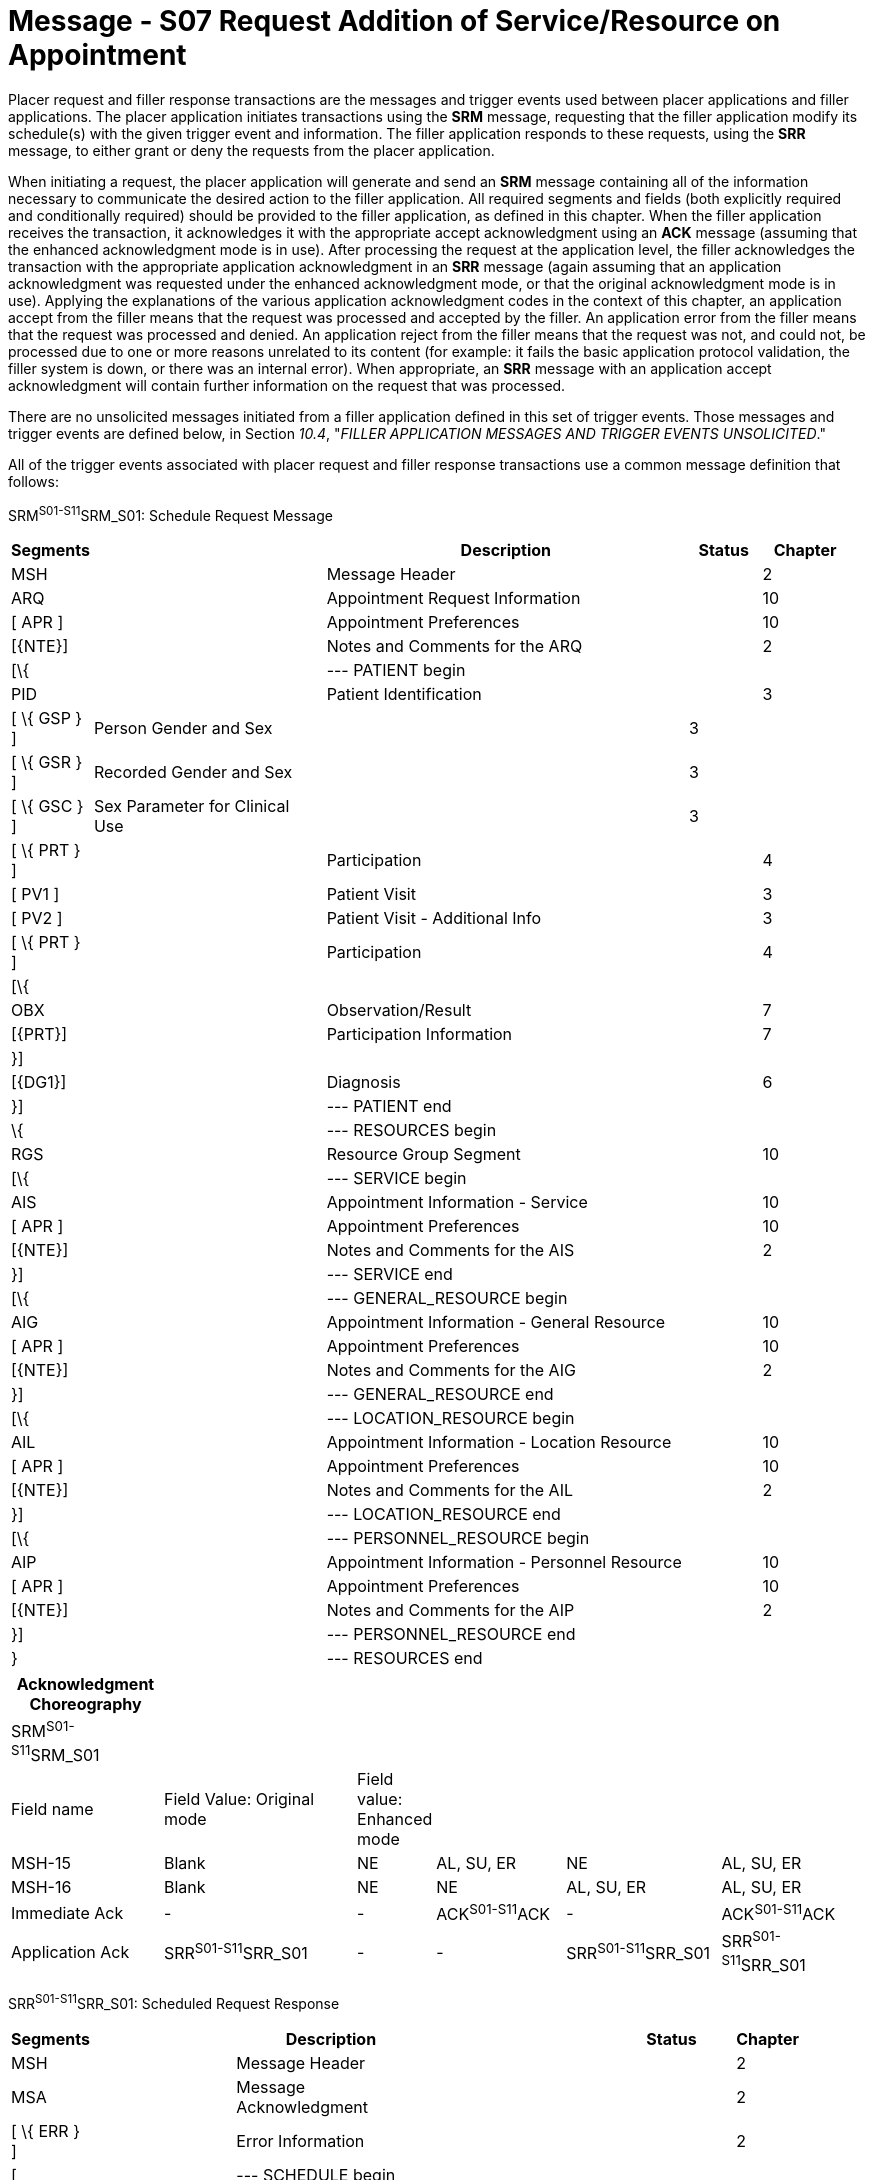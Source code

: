 = Message - S07 Request Addition of Service/Resource on Appointment 
:render_as: Message Page
:v291_section: 10.3;10.3.7

Placer request and filler response transactions are the messages and trigger events used between placer applications and filler applications. The placer application initiates transactions using the *SRM* message, requesting that the filler application modify its schedule(s) with the given trigger event and information. The filler application responds to these requests, using the *SRR* message, to either grant or deny the requests from the placer application.

When initiating a request, the placer application will generate and send an *SRM* message containing all of the information necessary to communicate the desired action to the filler application. All required segments and fields (both explicitly required and conditionally required) should be provided to the filler application, as defined in this chapter. When the filler application receives the transaction, it acknowledges it with the appropriate accept acknowledgment using an *ACK* message (assuming that the enhanced acknowledgment mode is in use). After processing the request at the application level, the filler acknowledges the transaction with the appropriate application acknowledgment in an *SRR* message (again assuming that an application acknowledgment was requested under the enhanced acknowledgment mode, or that the original acknowledgment mode is in use). Applying the explanations of the various application acknowledgment codes in the context of this chapter, an application accept from the filler means that the request was processed and accepted by the filler. An application error from the filler means that the request was processed and denied. An application reject from the filler means that the request was not, and could not, be processed due to one or more reasons unrelated to its content (for example: it fails the basic application protocol validation, the filler system is down, or there was an internal error). When appropriate, an *SRR* message with an application accept acknowledgment will contain further information on the request that was processed.

There are no unsolicited messages initiated from a filler application defined in this set of trigger events. Those messages and trigger events are defined below, in Section _10.4_, "_FILLER APPLICATION MESSAGES AND TRIGGER EVENTS UNSOLICITED_."

All of the trigger events associated with placer request and filler response transactions use a common message definition that follows:

SRM^S01-S11^SRM_S01: Schedule Request Message

[width="98%",cols="2%,31%,47%,9%,11%",options="header",]

|===

|Segments | |Description |Status |Chapter

|MSH | |Message Header | |2

|ARQ | |Appointment Request Information | |10

|[ APR ] | |Appointment Preferences | |10

|[\{NTE}] | |Notes and Comments for the ARQ | |2

|[\{ | |--- PATIENT begin | |

|PID | |Patient Identification | |3

|[ \{ GSP } ] |Person Gender and Sex | |3 |

|[ \{ GSR } ] |Recorded Gender and Sex | |3 |

|[ \{ GSC } ] |Sex Parameter for Clinical Use | |3 |

|[ \{ PRT } ] | |Participation | |4

|[ PV1 ] | |Patient Visit | |3

|[ PV2 ] | |Patient Visit - Additional Info | |3

|[ \{ PRT } ] | |Participation | |4

|[\{ | | | |

|OBX | |Observation/Result | |7

|[\{PRT}] | |Participation Information | |7

|}] | | | |

|[\{DG1}] | |Diagnosis | |6

|}] | |--- PATIENT end | |

|\{ | |--- RESOURCES begin | |

|RGS | |Resource Group Segment | |10

|[\{ | |--- SERVICE begin | |

|AIS | |Appointment Information - Service | |10

|[ APR ] | |Appointment Preferences | |10

|[\{NTE}] | |Notes and Comments for the AIS | |2

|}] | |--- SERVICE end | |

|[\{ | |--- GENERAL_RESOURCE begin | |

|AIG | |Appointment Information - General Resource | |10

|[ APR ] | |Appointment Preferences | |10

|[\{NTE}] | |Notes and Comments for the AIG | |2

|}] | |--- GENERAL_RESOURCE end | |

|[\{ | |--- LOCATION_RESOURCE begin | |

|AIL | |Appointment Information - Location Resource | |10

|[ APR ] | |Appointment Preferences | |10

|[\{NTE}] | |Notes and Comments for the AIL | |2

|}] | |--- LOCATION_RESOURCE end | |

|[\{ | |--- PERSONNEL_RESOURCE begin | |

|AIP | |Appointment Information - Personnel Resource | |10

|[ APR ] | |Appointment Preferences | |10

|[\{NTE}] | |Notes and Comments for the AIP | |2

|}] | |--- PERSONNEL_RESOURCE end | |

|} | |--- RESOURCES end | |

|===

[width="100%",cols="18%,24%,5%,16%,19%,18%",options="header",]

|===

|Acknowledgment Choreography | | | | |

|SRM^S01-S11^SRM_S01 | | | | |

|Field name |Field Value: Original mode |Field value: Enhanced mode | | |

|MSH-15 |Blank |NE |AL, SU, ER |NE |AL, SU, ER

|MSH-16 |Blank |NE |NE |AL, SU, ER |AL, SU, ER

|Immediate Ack |- |- |ACK^S01-S11^ACK |- |ACK^S01-S11^ACK

|Application Ack |SRR^S01-S11^SRR_S01 |- |- |SRR^S01-S11^SRR_S01 |SRR^S01-S11^SRR_S01

|===

SRR^S01-S11^SRR_S01: Scheduled Request Response

[width="97%",cols="4%,30%,1%,46%,2%,7%,2%,8%",options="header",]

|===

|Segments | |Description | |Status | |Chapter |

|MSH | |Message Header | | | |2 |

|MSA | |Message Acknowledgment | | | |2 |

|[ \{ ERR } ] | |Error Information | | | |2 |

|[ | |--- SCHEDULE begin | | | | |

|link:#SCH[SCH] | |Schedule Activity Information | | | |10 |

|[ \{ TQ1 } ] | |Timing/Quantity | | | |4 |

|[ \{ NTE } ] | |Notes and Comments for the SCH | | | |2 |

|[\{ | |--- PATIENT begin | | | | |

|PID | |Patient Identification | | | |3 |

|[ \{ GSP } ] | |Person Gender and Sex | | | |3 |

|[ \{ GSR } ] | |Recorded Gender and Sex | | | |3 |

|[ \{ GSC } ] | |Sex Parameter for Clinical Use | | | |3 |

|[ \{ PRT } ] | |Participation | | | |4 |

|[ PV1 ] | |Patient Visit | | | |3 |

|[ PV2 ] | |Patient Visit - Additional Info | | | |3 |

|[ \{ PRT } ] | |Participation | | | |4 |

|[ \{ DG1 } ] | |Diagnosis | | | |6 |

|}] | |--- PATIENT end | | | | |

|\{ | |--- RESOURCES begin | | | | |

|link:#RGS[RGS] | |Resource Group Segment | | | |10 |

|[ \{ | |--- SERVICE begin | | | | |

|link:#AIS[AIS] | |Appointment Information - Service | | | |10 |

|[ \{ NTE } ] | |Notes and Comments for the RGS | | | |2 |

|} ] | |--- SERVICE end | | | | |

|[ \{ | |--- GENERAL_RESOURCE begin | | | | |

|link:#AIG[AIG] | |Appointment Information - General Resource | | | |10 |

|[ \{ NTE } ] | |Notes and Comments for the AIG | | | |2 |

|} ] | |--- GENERAL_RESOURCE end | | | | |

|[ \{ | |--- LOCATION_RESOURCE begin | | | | |

|link:#AIL[AIL] | |Appointment Information - Location Resource | | | |10 |

|[ \{ NTE } ] | |Notes and Comments for the AIL | | | |2 |

|} ] | |--- LOCATION_RESOURCE end | | | | |

|[ \{ | |--- PERSONNEL_RESOURCE begin | | | | |

|link:#AIP[AIP] | |Appointment Information - Personnel Resource | | | |10 |

|[ \{ NTE } ] | |Notes and Comments for the AIP | | | |2 |

|} ] | |--- PERSONNEL_RESOURCE end | | | | |

|} | |--- RESOURCES end | | | | |

|] | |--- SCHEDULE end | | | | |

|===

Note that in the abstract message definitions for both the SRM and SRR, the patient information segments (segments PID through DG1) are both optional as a group, and repeating as a group. The optionality allows for transactions that relate to a patient, and for those that do not. The ability to repeat the patient information allows for those transactions in which one activity must be scheduled for multiple patients (e.g., for family or group therapy).

In contrast, a transaction may specify no more than (and no less than) one activity. Note that neither the ARQ segment (in the SRM message) nor the SCH segment (in the SRR message) are allowed to repeat, and that they are required. Neither the optionality nor the ability to repeat patient information allows a transaction to specify more than one activity.

The trigger events that use this message definition are listed below.

[width="100%",cols="19%,32%,15%,34%",options="header",]

|===

|Acknowledgment Choreography | | |

|SRR^S01-S11^SRR_S01 | | |

|Field name |Field Value: Original mode |Field value: Enhanced mode |

|MSH-15 |Blank |NE |AL, SU, ER

|MSH-16 |Blank |NE |NE

|Immediate Ack |- |- |ACK^S01-S11^ACK

|Application Ack |- |- |-

|===

[message-tabs, ["SRM^S07^SRM_S01", "SRM Interaction", "ACK^S07^ACK", "ACK Interaction", "SRR^S07^SRR_S01", "SRR Interaction"]]


